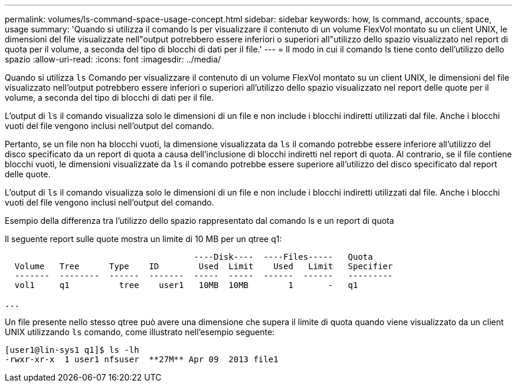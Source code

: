 ---
permalink: volumes/ls-command-space-usage-concept.html 
sidebar: sidebar 
keywords: how, ls command, accounts, space, usage 
summary: 'Quando si utilizza il comando ls per visualizzare il contenuto di un volume FlexVol montato su un client UNIX, le dimensioni del file visualizzate nell"output potrebbero essere inferiori o superiori all"utilizzo dello spazio visualizzato nel report di quota per il volume, a seconda del tipo di blocchi di dati per il file.' 
---
= Il modo in cui il comando ls tiene conto dell'utilizzo dello spazio
:allow-uri-read: 
:icons: font
:imagesdir: ../media/


[role="lead"]
Quando si utilizza `ls` Comando per visualizzare il contenuto di un volume FlexVol montato su un client UNIX, le dimensioni del file visualizzato nell'output potrebbero essere inferiori o superiori all'utilizzo dello spazio visualizzato nel report delle quote per il volume, a seconda del tipo di blocchi di dati per il file.

L'output di `ls` il comando visualizza solo le dimensioni di un file e non include i blocchi indiretti utilizzati dal file. Anche i blocchi vuoti del file vengono inclusi nell'output del comando.

Pertanto, se un file non ha blocchi vuoti, la dimensione visualizzata da `ls` il comando potrebbe essere inferiore all'utilizzo del disco specificato da un report di quota a causa dell'inclusione di blocchi indiretti nel report di quota. Al contrario, se il file contiene blocchi vuoti, le dimensioni visualizzate da `ls` il comando potrebbe essere superiore all'utilizzo del disco specificato dal report delle quote.

L'output di `ls` il comando visualizza solo le dimensioni di un file e non include i blocchi indiretti utilizzati dal file. Anche i blocchi vuoti del file vengono inclusi nell'output del comando.

.Esempio della differenza tra l'utilizzo dello spazio rappresentato dal comando ls e un report di quota
Il seguente report sulle quote mostra un limite di 10 MB per un qtree q1:

[listing]
----

                                      ----Disk----  ----Files-----   Quota
  Volume   Tree      Type    ID        Used  Limit    Used   Limit   Specifier
  -------  --------  ------  -------  -----  -----  ------  ------   ---------
  vol1     q1          tree    user1   10MB  10MB        1       -   q1

...
----
Un file presente nello stesso qtree può avere una dimensione che supera il limite di quota quando viene visualizzato da un client UNIX utilizzando `ls` comando, come illustrato nell'esempio seguente:

[listing]
----
[user1@lin-sys1 q1]$ ls -lh
-rwxr-xr-x  1 user1 nfsuser  **27M** Apr 09  2013 file1
----